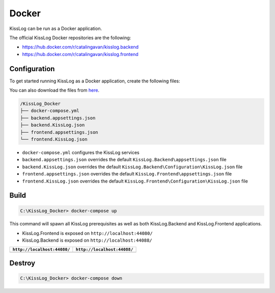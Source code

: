 Docker
=============================

KissLog can be run as a Docker application.

The official KissLog Docker repositories are the following:

- https://hub.docker.com/r/catalingavan/kisslog.backend

- https://hub.docker.com/r/catalingavan/kisslog.frontend


Configuration
-------------------------------------------------------

To get started running KissLog as a Docker application, create the following files:

You can also download the files from `here <https://kisslog.net/Overview/OnPremises>`_.

.. code-block:: none

    /KissLog_Docker
    ├── docker-compose.yml
    ├── backend.appsettings.json
    ├── backend.KissLog.json
    ├── frontend.appsettings.json
    └── frontend.KissLog.json

- ``docker-compose.yml`` configures the KissLog services
- ``backend.appsettings.json`` overrides the default ``KissLog.Backend\appsettings.json`` file
- ``backend.KissLog.json`` overrides the default ``KissLog.Backend\Configuration\KissLog.json`` file
- ``frontend.appsettings.json`` overrides the default ``KissLog.Frontend\appsettings.json`` file
- ``frontend.KissLog.json`` overrides the default ``KissLog.Frontend\Configuration\KissLog.json`` file

.. code-block:: none
    :caption: docker-compose.yml

    version: "3.7"
    networks:
      default:
        name: kisslog-net
        driver_opts:
          com.docker.network.driver.mtu: 1380

    services:
      backend:
        image: catalingavan/kisslog.backend:3.1.1
        container_name: kisslog.backend.dev
        restart: unless-stopped
        volumes:
          - ./backend.appsettings.json:/app/appsettings.json
          - ./backend.KissLog.json:/app/Configuration/KissLog.json
        ports:
          - "44088:80"
        links:
          - "mongodb"

      frontend:
        image: catalingavan/kisslog.frontend:3.1.1
        container_name: kisslog.frontend.dev
        restart: unless-stopped
        volumes:
          - ./frontend.appsettings.json:/app/appsettings.json
          - ./frontend.KissLog.json:/app/Configuration/KissLog.json
        ports:
          - "44080:80"
        links:
          - "backend"
          - "mariadb"

      mongodb:
        image: mongo
        container_name: kisslog.mongodb.dev
        restart: unless-stopped
        volumes:
          - mongo-data:/data/db
          - mongo-config:/data/configdb

      mariadb:
        image: mariadb
        container_name: kisslog.mariadb.dev
        restart: unless-stopped
        volumes:
          - mariadb-data:/var/lib/mysql
        environment:
          MYSQL_ROOT_PASSWORD: pass
          MYSQL_DATABASE: KissLog_Frontend_Dev

      volumes:
        mariadb-data:
        mongo-data:
        mongo-config:


.. code-block:: json
    :caption: frontend.appsettings.json

    {
        "Logging": {
            "LogLevel": {
                "Default": "Warning",
                "Microsoft": "Warning",
                "Microsoft.Hosting.Lifetime": "Warning"
            }
        },
        "ApplicationType": "OnPremises",
        "ConfigurationFilePath": "Configuration/KissLog.json",
        "KissLogCloud": "",
        "AllowedHosts": "*",
        "Kestrel": {
            "EndPoints": {
                "Http": {
                    "Url": "http://0.0.0.0:80"
                }
            }
        }
    }

.. code-block:: json
    :caption: frontend.KissLog.json (simplified version)

    {
        "KissLogBackendUrl": "http://kisslog.backend.dev",
        "KissLogFrontendUrl": "http://kisslog.frontend.dev",
        "Database": {
            "Provider": "MySql",
            "KissLogDbContext": "server=kisslog.mariadb.dev;port=3306;database=KissLog_Frontend_Dev;uid=root;password=pass;Charset=utf8;"
        }
    }

.. code-block:: json
    :caption: backend.appsettings.json

    {
        "Logging": {
            "LogLevel": {
                "Default": "Warning",
                "Microsoft": "Warning",
                "Microsoft.Hosting.Lifetime": "Warning"
            }
        },
        "ConfigurationFilePath": "Configuration/KissLog.json",
        "AllowedHosts": "*",
        "Kestrel": {
            "EndPoints": {
                "Http": {
                    "Url": "http://0.0.0.0:80"
                }
            }
        }
    }

.. code-block:: json
    :caption: backend.KissLog.json (simplified version)

    {
        "KissLogBackendUrl": "http://kisslog.backend.dev",
        "KissLogFrontendUrl": "http://kisslog.frontend.dev",
        "Database": {
            "Provider": "MongoDb",
            "MongoDb": {
                "ConnectionString": "mongodb://kisslog.mongodb.dev:27017",
                "DatabaseName": "KissLogDev"
            }
        }
    }

Build
-------------------------------------------------------

.. code-block:: none

    C:\KissLog_Docker> docker-compose up

.. figure:: images/Docker/docker-compose-up.png

This command will spawn all KissLog prerequisites as well as both KissLog.Backend and KissLog.Frontend applications.

- KissLog.Frontend is exposed on ``http://localhost:44080/``

- KissLog.Backend is exposed on ``http://localhost:44088/``

+------------------------------------------------------------------------------+-----------------------------------------------------------------------------+
| ``http://localhost:44080/``                                                  | ``http://localhost:44088/``                                                 |
+==============================================================================+=============================================================================+
| .. image:: images/Docker/KissLog.Frontend.localhost.png                      | .. image:: images/Docker/KissLog.Backend.localhost.png                      |
|   :alt: KissLog.Frontend                                                     |   :alt: KissLog.Backend                                                     |
+------------------------------------------------------------------------------+-----------------------------------------------------------------------------+

Destroy
----------------------------

.. code-block:: none

    C:\KissLog_Docker> docker-compose down

.. figure:: images/Docker/docker-compose-down.png
